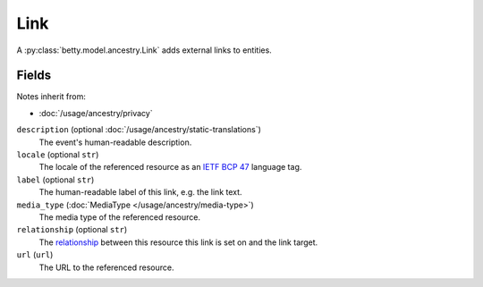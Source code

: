 Link
====

A :py:class:`betty.model.ancestry.Link` adds external links to entities.

Fields
------
Notes inherit from:

- :doc:`/usage/ancestry/privacy`

``description`` (optional :doc:`/usage/ancestry/static-translations`)
    The event's human-readable description.
``locale`` (optional ``str``)
    The locale of the referenced resource as an `IETF BCP 47 <https://tools.ietf.org/html/bcp47>`_ language tag.
``label`` (optional ``str``)
    The human-readable label of this link, e.g. the link text.
``media_type`` (:doc:`MediaType </usage/ancestry/media-type>`)
    The media type of the referenced resource.
``relationship`` (optional ``str``)
    The `relationship <https://en.wikipedia.org/wiki/Link_relation>`_ between this resource this link is set on and the link target.
``url`` (``url``)
    The URL to the referenced resource.
